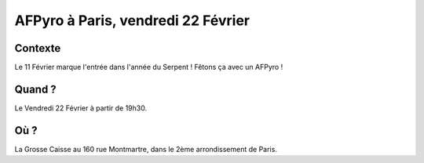AFPyro à Paris, vendredi 22 Février 
==========================================

Contexte
--------

Le 11 Février marque l'entrée dans l'année du Serpent ! Fêtons ça avec un
AFPyro !

Quand ?
-------

Le Vendredi 22 Février à partir de 19h30.

Où ?
----

La Grosse Caisse au 160 rue Montmartre, dans le 2ème arrondissement de Paris.
